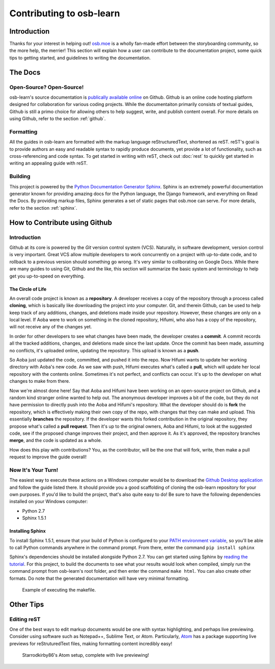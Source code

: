 =========================
Contributing to osb-learn
=========================

Introduction
============
Thanks for your interest in helping out! `osb.moe <https://osb.moe>`_ is a wholly fan-made effort between the storyboarding community, so the more help, the merrier! This section will explain how a user can contribute to the documentation project, some quick tips to getting started, and guidelines to writing the documentation.

The Docs
========

Open-Source? Open-Source!
-------------------------
osb-learn's source documentation is `publically available online <https://github.com/osb-group/osb-learn>`_ on Github. Github is an online code hosting platform designed for collaboration for various coding projects. While the documentaiton primarily consists of textual guides, Github is still a primo choice for allowing others to help suggest, write, and publish content overall. For more details on using Github, refer to the section :ref:`github`.

Formatting
----------
All the guides in osb-learn are formatted with the markup language reStructuredText, shortened as reST. reST's goal is to provide authors an easy and readable syntax to rapidly produce documents, yet provide a lot of functionality, such as cross-referencing and code syntax. To get started in writing with reST, check out :doc:`rest` to quickly get started in writing an appealing guide with reST.

Building
--------
This project is powered by the `Python Documentation Generator Sphinx <http://www.sphinx-doc.org>`_. Sphinx is an extremely powerful documentation generator known for providing amazing docs for the Python language, the Django framework, and everything on Read the Docs. By providing markup files, Sphinx generates a set of static pages that osb.moe can serve. For more details, refer to the section :ref:`sphinx`.

.. _github:

How to Contribute using Github
==============================

Introduction
------------
Github at its core is powered by the *Git* version control system (VCS). Naturally, in software development, version control is very important. Great VCS allow multiple developers to work concurrently on a project with up-to-date code, and to rollback to a previous version should something go wrong. It's very similar to collborating on Google Docs. While there are many guides to using Git, Github and the like, this section will summarize the basic system and terminology to help get you up-to-speed on everything.

The Circle of Life
~~~~~~~~~~~~~~~~~~
An overall code project is known as a **repository**. A developer receives a copy of the repository through a process called **cloning**, which is basically like downloading the project into your computer. Git, and therein Github, can be used to help keep track of any additions, changes, and deletions made inside your repository. However, these changes are only on a local level. If Aoba were to work on something in the cloned repository, Hifumi, who also has a copy of the repository, will not receive any of the changes yet.

In order for other developers to see what changes have been made, the developer creates a **commit**. A commit records all the tracked additions, changes, and deletions made since the last update. Once the commit has been made, assuming no conflicts, it's uploaded online, updating the repository. This upload is known as a **push**.

So Aoba just updated the code, committed, and pushed it into the repo. Now Hifumi wants to update her working directory with Aoba's new code. As we saw with push, Hifumi executes what's called a **pull**, which will update her local repository with the contents online. Sometimes it's not perfect, and conflicts can occur. It's up to the developer on what changes to make from there.

Now we're almost done here! Say that Aoba and Hifumi have been working on an open-source project on Github, and a random kind stranger online wanted to help out. The anonymous developer improves a bit of the code, but they do not have permission to directly push into the Aoba and Hifumi's repository. What the developer should do is **fork** the repository, which is effectively making their own copy of the repo, with changes that they can make and upload. This essentially **branches** the repository. If the developer wants this forked contribution in the original repository, they propose what's called a **pull request**. Then it's up to the original owners, Aoba and Hifumi, to look at the suggested code, see if the proposed change improves their project, and then approve it. As it's approved, the repository branches **merge**, and the code is updated as a whole.

How does this play with contributions? You, as the contributor, will be the one that will fork, write, then make a pull request to improve the guide overall!


Now It's Your Turn!
-------------------
The easiest way to execute these actions on a Windows computer would be to download the `Github Desktop application <https://desktop.github.com>`_ and follow the guide listed there. It should provide you a good scaffolding of cloning the osb-learn repository for your own purposes. If you'd like to build the project, that's also quite easy to do! Be sure to have the following dependencies installed on your Windows computer:

* Python 2.7
* Sphinx 1.5.1

.. _sphinx:

Installing Sphinx
~~~~~~~~~~~~~~~~~
To install Sphinx 1.5.1, ensure that your build of Python is configured to your `PATH environment variable <https://docs.python.org/2.7/using/windows.html#excursus-setting-environment-variables>`_, so you'll be able to call Python commands anywhere in the command prompt. From there, enter the command ``pip install sphinx``

Sphinx's dependencies should be installed alongside Python 2.7. You can get started using Sphinx by `reading the tutorial <http://www.sphinx-doc.org/en/1.5.1/tutorial.html>`_. For this project, to build the documents to see what your results would look when compiled, simply run the command prompt from osb-learn's root folder, and then enter the command ``make html``. You can also create other formats. Do note that the generated documentation will have very minimal formatting.

.. figure:: img/make_html.png
  :scale: 80%

  Example of executing the makefile.

Other Tips
==========

Editing reST
------------
One of the best ways to edit markup documents would be one with syntax highlighting, and perhaps live previewing. Consider using software such as Notepad++, Sublime Text, or Atom. Particularly, `Atom <https://atom.io/>`_ has a package supporting live previews for reStruturedText files, making formatting content incredibly easy!

.. figure:: img/atom.jpg
  :scale: 30%

  Starrodkirby86's Atom setup, complete with live previewing!

